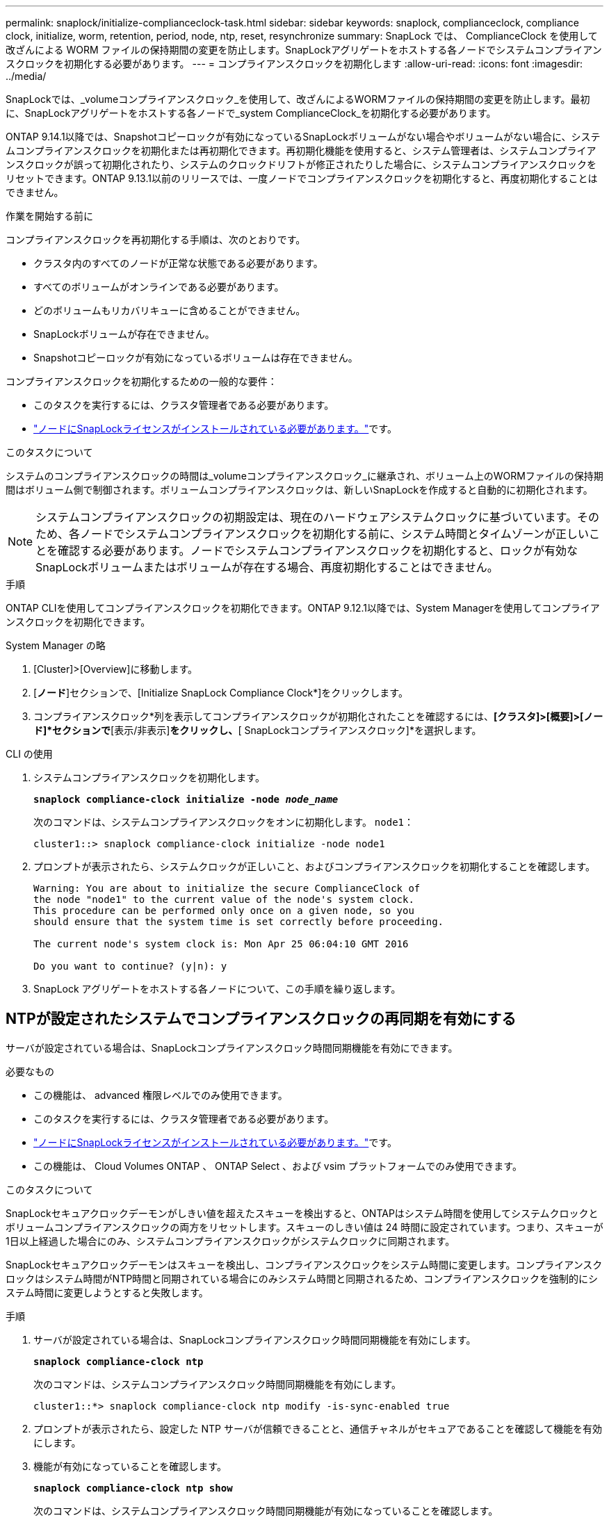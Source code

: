 ---
permalink: snaplock/initialize-complianceclock-task.html 
sidebar: sidebar 
keywords: snaplock, complianceclock, compliance clock, initialize, worm, retention, period, node, ntp, reset, resynchronize 
summary: SnapLock では、 ComplianceClock を使用して改ざんによる WORM ファイルの保持期間の変更を防止します。SnapLockアグリゲートをホストする各ノードでシステムコンプライアンスクロックを初期化する必要があります。  
---
= コンプライアンスクロックを初期化します
:allow-uri-read: 
:icons: font
:imagesdir: ../media/


[role="lead"]
SnapLockでは、_volumeコンプライアンスクロック_を使用して、改ざんによるWORMファイルの保持期間の変更を防止します。最初に、SnapLockアグリゲートをホストする各ノードで_system ComplianceClock_を初期化する必要があります。

ONTAP 9.14.1以降では、Snapshotコピーロックが有効になっているSnapLockボリュームがない場合やボリュームがない場合に、システムコンプライアンスクロックを初期化または再初期化できます。再初期化機能を使用すると、システム管理者は、システムコンプライアンスクロックが誤って初期化されたり、システムのクロックドリフトが修正されたりした場合に、システムコンプライアンスクロックをリセットできます。ONTAP 9.13.1以前のリリースでは、一度ノードでコンプライアンスクロックを初期化すると、再度初期化することはできません。

.作業を開始する前に
コンプライアンスクロックを再初期化する手順は、次のとおりです。

* クラスタ内のすべてのノードが正常な状態である必要があります。
* すべてのボリュームがオンラインである必要があります。
* どのボリュームもリカバリキューに含めることができません。
* SnapLockボリュームが存在できません。
* Snapshotコピーロックが有効になっているボリュームは存在できません。


コンプライアンスクロックを初期化するための一般的な要件：

* このタスクを実行するには、クラスタ管理者である必要があります。
* link:../system-admin/install-license-task.html["ノードにSnapLockライセンスがインストールされている必要があります。"]です。


.このタスクについて
システムのコンプライアンスクロックの時間は_volumeコンプライアンスクロック_に継承され、ボリューム上のWORMファイルの保持期間はボリューム側で制御されます。ボリュームコンプライアンスクロックは、新しいSnapLockを作成すると自動的に初期化されます。

[NOTE]
====
システムコンプライアンスクロックの初期設定は、現在のハードウェアシステムクロックに基づいています。そのため、各ノードでシステムコンプライアンスクロックを初期化する前に、システム時間とタイムゾーンが正しいことを確認する必要があります。ノードでシステムコンプライアンスクロックを初期化すると、ロックが有効なSnapLockボリュームまたはボリュームが存在する場合、再度初期化することはできません。

====
.手順
ONTAP CLIを使用してコンプライアンスクロックを初期化できます。ONTAP 9.12.1以降では、System Managerを使用してコンプライアンスクロックを初期化できます。

[role="tabbed-block"]
====
.System Manager の略
--
. [Cluster]>[Overview]に移動します。
. [*ノード*]セクションで、[Initialize SnapLock Compliance Clock*]をクリックします。
. コンプライアンスクロック*列を表示してコンプライアンスクロックが初期化されたことを確認するには、*[クラスタ]>[概要]>[ノード]*セクションで*[表示/非表示]*をクリックし、*[ SnapLockコンプライアンスクロック]*を選択します。


--
--
.CLI の使用
. システムコンプライアンスクロックを初期化します。
+
`*snaplock compliance-clock initialize -node _node_name_*`

+
次のコマンドは、システムコンプライアンスクロックをオンに初期化します。 `node1`：

+
[listing]
----
cluster1::> snaplock compliance-clock initialize -node node1
----
. プロンプトが表示されたら、システムクロックが正しいこと、およびコンプライアンスクロックを初期化することを確認します。
+
[listing]
----
Warning: You are about to initialize the secure ComplianceClock of
the node "node1" to the current value of the node's system clock.
This procedure can be performed only once on a given node, so you
should ensure that the system time is set correctly before proceeding.

The current node's system clock is: Mon Apr 25 06:04:10 GMT 2016

Do you want to continue? (y|n): y
----
. SnapLock アグリゲートをホストする各ノードについて、この手順を繰り返します。


--
====


== NTPが設定されたシステムでコンプライアンスクロックの再同期を有効にする

サーバが設定されている場合は、SnapLockコンプライアンスクロック時間同期機能を有効にできます。

.必要なもの
* この機能は、 advanced 権限レベルでのみ使用できます。
* このタスクを実行するには、クラスタ管理者である必要があります。
* link:../system-admin/install-license-task.html["ノードにSnapLockライセンスがインストールされている必要があります。"]です。
* この機能は、 Cloud Volumes ONTAP 、 ONTAP Select 、および vsim プラットフォームでのみ使用できます。


.このタスクについて
SnapLockセキュアクロックデーモンがしきい値を超えたスキューを検出すると、ONTAPはシステム時間を使用してシステムクロックとボリュームコンプライアンスクロックの両方をリセットします。スキューのしきい値は 24 時間に設定されています。つまり、スキューが1日以上経過した場合にのみ、システムコンプライアンスクロックがシステムクロックに同期されます。

SnapLockセキュアクロックデーモンはスキューを検出し、コンプライアンスクロックをシステム時間に変更します。コンプライアンスクロックはシステム時間がNTP時間と同期されている場合にのみシステム時間と同期されるため、コンプライアンスクロックを強制的にシステム時間に変更しようとすると失敗します。

.手順
. サーバが設定されている場合は、SnapLockコンプライアンスクロック時間同期機能を有効にします。
+
`*snaplock compliance-clock ntp*`

+
次のコマンドは、システムコンプライアンスクロック時間同期機能を有効にします。

+
[listing]
----
cluster1::*> snaplock compliance-clock ntp modify -is-sync-enabled true
----
. プロンプトが表示されたら、設定した NTP サーバが信頼できることと、通信チャネルがセキュアであることを確認して機能を有効にします。
. 機能が有効になっていることを確認します。
+
`*snaplock compliance-clock ntp show*`

+
次のコマンドは、システムコンプライアンスクロック時間同期機能が有効になっていることを確認します。

+
[listing]
----
cluster1::*> snaplock compliance-clock ntp show

Enable clock sync to NTP system time: true
----


